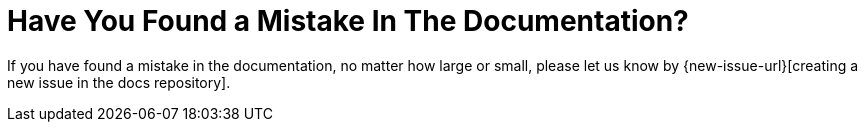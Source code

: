 = Have You Found a Mistake In The Documentation?
:description: If you have found a mistake in the documentation, no matter how large or small, please let us know by {new-issue-url}[creating a new issue in the docs repository].

:new-issue-url: https://github.com/owncloud/docs/issues/new
:page-aliases: next@server:user_manual:found_a_mistake.adoc, \
{latest-server-version}@server:user_manual:found_a_mistake.adoc, \
{previous-server-version}@server:user_manual:found_a_mistake.adoc

{description}
